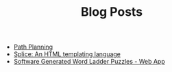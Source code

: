 #+TITLE: Blog Posts

- [[file:path-finding/path-finding.org][Path Planning]]
- [[file:splice/splice.org][Splice: An HTML templating language]]
- [[file:software-generated-word-ladder-puzzles-and-web-app/software-generated-word-ladder-puzzles-and-web-app.org][Software Generated Word Ladder Puzzles - Web App]]